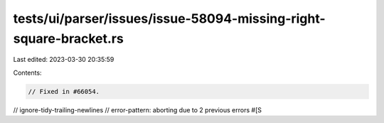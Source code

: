 tests/ui/parser/issues/issue-58094-missing-right-square-bracket.rs
==================================================================

Last edited: 2023-03-30 20:35:59

Contents:

.. code-block:: rs

    // Fixed in #66054.
// ignore-tidy-trailing-newlines
// error-pattern: aborting due to 2 previous errors
#[Ѕ

